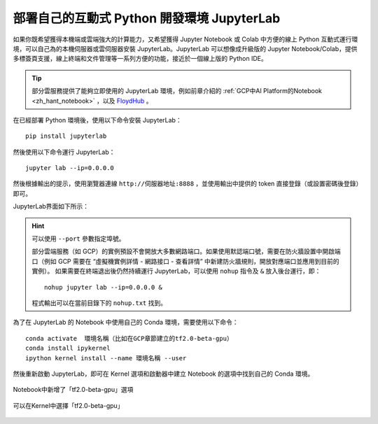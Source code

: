 部署自己的互動式 Python 開發環境 JupyterLab
============================================

如果你既希望獲得本機端或雲端強大的計算能力，又希望獲得 Jupyter Notebook 或 Colab 中方便的線上 Python 互動式運行環境，可以自己為的本機伺服器或雲伺服器安裝 JupyterLab。JupyterLab 可以想像成升級版的 Jupyter Notebook/Colab，提供多標簽頁支援，線上終端和文件管理等一系列方便的功能，接近於一個線上版的 Python IDE。

.. tip:: 部分雲服務提供了能夠立即使用的 JupyterLab 環境，例如前章介紹的 :ref:`GCP中AI Platform的Notebook <zh_hant_notebook>` ，以及 `FloydHub <https://www.floydhub.com/>`_ 。


在已經部署 Python 環境後，使用以下命令安裝 JupyterLab：

::

    pip install jupyterlab

然後使用以下命令運行 JupyterLab：

::

    jupyter lab --ip=0.0.0.0

然後根據輸出的提示，使用瀏覽器連線 ``http://伺服器地址:8888`` ，並使用輸出中提供的 token 直接登錄（或設置密碼後登錄）即可。

JupyterLab界面如下所示：

.. figure:: /_static/image/jupyterlab/jupyterlab.png
    :width: 100%
    :align: center

.. hint:: 可以使用 ``--port`` 參數指定埠號。

    部分雲端服務（如 GCP）的實例預設不會開放大多數網路端口。如果使用默認端口號，需要在防火牆設置中開啟端口（例如 GCP 需要在 “虛擬機實例詳情 - 網路接口 - 查看詳情” 中新建防火牆規則，開放對應端口並應用到目前的實例）。
    如果需要在終端退出後仍然持續運行 JupyterLab，可以使用 ``nohup`` 指令及 ``&`` 放入後台運行，即：
    ::

        nohup jupyter lab --ip=0.0.0.0 &

    程式輸出可以在當前目錄下的 ``nohup.txt`` 找到。

..
    https://stackoverflow.com/questions/53923773/how-to-run-jupyter-lab-in-a-conda-environment-on-a-google-compute-engine-deep-l

為了在 JupyterLab 的 Notebook 中使用自己的 Conda 環境，需要使用以下命令：

::

    conda activate  環境名稱（比如在GCP章節建立的tf2.0-beta-gpu）
    conda install ipykernel
    ipython kernel install --name 環境名稱 --user

然後重新啟動 JupyterLab，即可在 Kernel 選項和啟動器中建立 Notebook 的選項中找到自己的 Conda 環境。

.. figure:: /_static/image/jupyterlab/add_env.png
    :width: 100%
    :align: center

    Notebook中新增了「tf2.0-beta-gpu」選項

.. figure:: /_static/image/jupyterlab/kernel.png
    :width: 100%
    :align: center

    可以在Kernel中選擇「tf2.0-beta-gpu」

.. raw:: html

    <script>
        $(document).ready(function(){
            $(".rst-footer-buttons").after("<div id='discourse-comments'></div>");
            DiscourseEmbed = { discourseUrl: 'https://discuss.tf.wiki/', topicId: 204 };
            (function() {
                var d = document.createElement('script'); d.type = 'text/javascript'; d.async = true;
                d.src = DiscourseEmbed.discourseUrl + 'javascripts/embed.js';
                (document.getElementsByTagName('head')[0] || document.getElementsByTagName('body')[0]).appendChild(d);
            })();
        });
    </script>